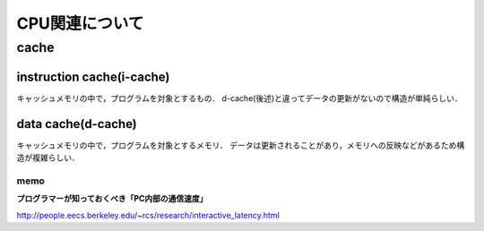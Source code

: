 ==================
CPU関連について
==================

cache
=======

instruction cache(i-cache)
------------------------------

キャッシュメモリの中で，プログラムを対象とするもの．
d-cache(後述)と違ってデータの更新がないので構造が単純らしい．

data cache(d-cache)
----------------------

キャッシュメモリの中で，プログラムを対象とするメモリ．
データは更新されることがあり，メモリへの反映などがあるため構造が複雑らしい．







memo 
````````

**プログラマーが知っておくべき「PC内部の通信速度」**

http://people.eecs.berkeley.edu/~rcs/research/interactive_latency.html

